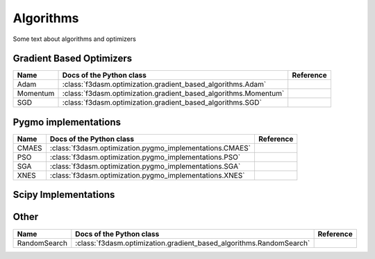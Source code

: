 Algorithms
==========

Some text about algorithms and optimizers

Gradient Based Optimizers
-------------------------

======================== ====================================================================== ==================
Name                      Docs of the Python class                                              Reference
======================== ====================================================================== ==================
Adam                     :class:`f3dasm.optimization.gradient_based_algorithms.Adam`
Momentum                 :class:`f3dasm.optimization.gradient_based_algorithms.Momentum`
SGD                      :class:`f3dasm.optimization.gradient_based_algorithms.SGD`
======================== ====================================================================== ==================

Pygmo implementations
---------------------

======================== ====================================================================== ==================
Name                      Docs of the Python class                                              Reference
======================== ====================================================================== ==================
CMAES                    :class:`f3dasm.optimization.pygmo_implementations.CMAES`
PSO                      :class:`f3dasm.optimization.pygmo_implementations.PSO`
SGA                      :class:`f3dasm.optimization.pygmo_implementations.SGA`
XNES                     :class:`f3dasm.optimization.pygmo_implementations.XNES`
======================== ====================================================================== ==================

Scipy Implementations
---------------------
======================== ====================================================================== ==================
Name                      Docs of the Python class                                              Reference
======================== ====================================================================== ==================
CG                       :class:`f3dasm.optimization.scipy_implementations.CG`
DifferentialEvolution    :class:`f3dasm.optimization.scipy_implementations.DifferentialEvolution`
DualAnnealing            :class:`f3dasm.optimization.scipy_implementations.DualAnnealing`
LBFGSB                   :class:`f3dasm.optimization.scipy_implementations.LBFGSB`
NelderMead               :class:`f3dasm.optimization.scipy_implementations.NelderMead`
======================== ====================================================================== ==================

Other
-----

======================== ====================================================================== ==================
Name                      Docs of the Python class                                              Reference
======================== ====================================================================== ==================
RandomSearch             :class:`f3dasm.optimization.gradient_based_algorithms.RandomSearch`
======================== ====================================================================== ==================